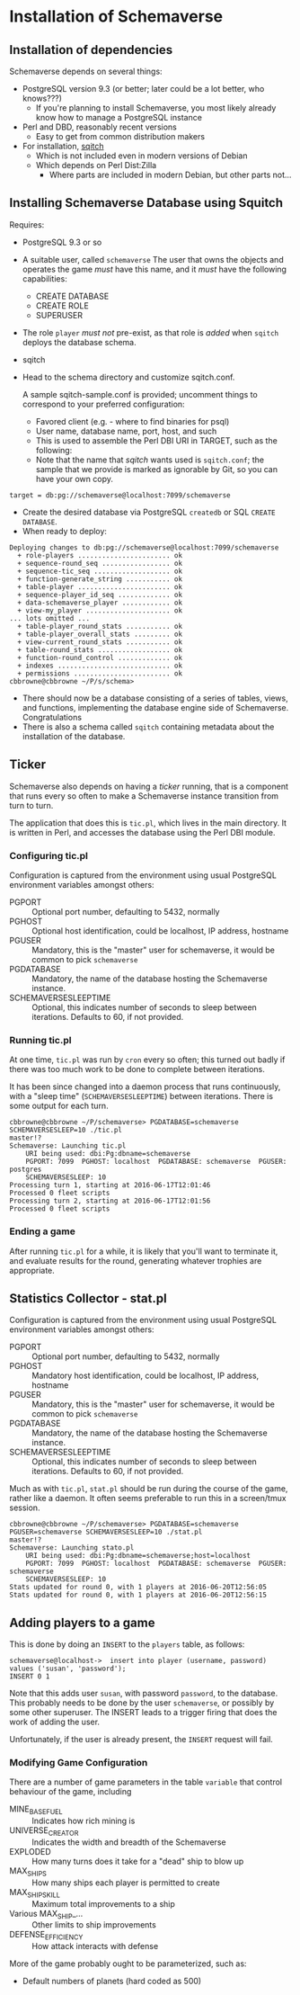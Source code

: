 * Installation of Schemaverse

** Installation of dependencies

  Schemaverse depends on several things:

  - PostgreSQL version 9.3 (or better; later could be a lot better, who knows???)
    - If you're planning to install Schemaverse, you most likely
      already know how to manage a PostgreSQL instance
  - Perl and DBD, reasonably recent versions
    - Easy to get from common distribution makers
  - For installation, [[https://github.com/theory/sqitch.git][sqitch]]
    - Which is not included even in modern versions of Debian
    - Which depends on Perl Dist:Zilla
      - Where parts are included in modern Debian, but other parts not...

** Installing Schemaverse Database using Squitch

  Requires:
   - PostgreSQL 9.3 or so
   - A suitable user, called ~schemaverse~ The user that owns the
     objects and operates the game /must/ have this name, and it
     /must/ have the following capabilities:
     - CREATE DATABASE
     - CREATE ROLE
     - SUPERUSER
   - The role ~player~ /must not/ pre-exist, as that role is /added/ when ~sqitch~ deploys the database schema.
   - sqitch
   - Head to the schema directory and customize sqitch.conf.  

     A sample sqitch-sample.conf is provided; uncomment things to
     correspond to your preferred configuration:
     - Favored client (e.g. - where to find binaries for psql)
     - User name, database name, port, host, and such
     - This is used to assemble the Perl DBI URI in TARGET, such as the following:
     - Note that the name that /sqitch/ wants used is ~sqitch.conf~;
       the sample that we provide is marked as ignorable by Git, so
       you can have your own copy.
#+BEGIN_EXAMPLE
      	target = db:pg://schemaverse@localhost:7099/schemaverse
#+END_EXAMPLE
   - Create the desired database via PostgreSQL ~createdb~ or SQL ~CREATE DATABASE~.
   - When ready to deploy:
#+BEGIN_EXAMPLE
Deploying changes to db:pg://schemaverse@localhost:7099/schemaverse
  + role-players ....................... ok
  + sequence-round_seq ................. ok
  + sequence-tic_seq ................... ok
  + function-generate_string ........... ok
  + table-player ....................... ok
  + sequence-player_id_seq ............. ok
  + data-schemaverse_player ............ ok
  + view-my_player ..................... ok
... lots omitted ...
  + table-player_round_stats ........... ok
  + table-player_overall_stats ......... ok
  + view-current_round_stats ........... ok
  + table-round_stats .................. ok
  + function-round_control ............. ok
  + indexes ............................ ok
  + permissions ........................ ok
cbbrowne@cbbrowne ~/P/s/schema>
#+END_EXAMPLE
   - There should now be a database consisting of a series of tables,
     views, and functions, implementing the database engine side of
     Schemaverse.  Congratulations
   - There is also a schema called ~sqitch~ containing metadata about the installation of the database.

** Ticker

  Schemaverse also depends on having a /ticker/ running, that is a
  component that runs every so often to make a Schemaverse instance
  transition from turn to turn.

  The application that does this is ~tic.pl~, which lives in the main
  directory.  It is written in Perl, and accesses the database using
  the Perl DBI module.

*** Configuring tic.pl

Configuration is captured from the environment using usual PostgreSQL
environment variables amongst others:

  - PGPORT :: Optional port number, defaulting to 5432, normally
  - PGHOST :: Optional host identification, could be localhost, IP address, hostname
  - PGUSER :: Mandatory, this is the "master" user for schemaverse, it would be common to pick ~schemaverse~
  - PGDATABASE :: Mandatory, the name of the database hosting the Schemaverse instance.
  - SCHEMAVERSESLEEPTIME :: Optional, this indicates number of seconds to sleep between iterations.  Defaults to 60, if not provided.

*** Running tic.pl

At one time, ~tic.pl~ was run by ~cron~ every so often; this turned
out badly if there was too much work to be done to complete between
iterations.  

It has been since changed into a daemon process that runs
continuously, with a "sleep time" (~SCHEMAVERSESLEEPTIME~) between
iterations.  There is some output for each turn.

#+BEGIN_EXAMPLE
cbbrowne@cbbrowne ~/P/schemaverse> PGDATABASE=schemaverse SCHEMAVERSESLEEP=10 ./tic.pl                                                                                                                                                                                                                                master!?
Schemaverse: Launching tic.pl
    URI being used: dbi:Pg:dbname=schemaverse
    PGPORT: 7099  PGHOST: localhost  PGDATABASE: schemaverse  PGUSER: postgres
    SCHEMAVERSESLEEP: 10 
Processing turn 1, starting at 2016-06-17T12:01:46
Processed 0 fleet scripts
Processing turn 2, starting at 2016-06-17T12:01:56
Processed 0 fleet scripts
#+END_EXAMPLE

*** Ending a game

After running ~tic.pl~ for a while, it is likely that you'll want to
terminate it, and evaluate results for the round, generating whatever
trophies are appropriate.

** Statistics Collector - stat.pl

Configuration is captured from the environment using usual PostgreSQL
environment variables amongst others:

  - PGPORT :: Optional port number, defaulting to 5432, normally
  - PGHOST :: Mandatory host identification, could be localhost, IP address, hostname
  - PGUSER :: Mandatory, this is the "master" user for schemaverse, it would be common to pick ~schemaverse~
  - PGDATABASE :: Mandatory, the name of the database hosting the Schemaverse instance.
  - SCHEMAVERSESLEEPTIME :: Optional, this indicates number of seconds to sleep between iterations.  Defaults to 60, if not provided.

Much as with ~tic.pl~, ~stat.pl~ should be run during the course of
the game, rather like a daemon.  It often seems preferable to run this
in a screen/tmux session.

#+BEGIN_EXAMPLE
cbbrowne@cbbrowne ~/P/schemaverse> PGDATABASE=schemaverse PGUSER=schemaverse SCHEMAVERSESLEEP=10 ./stat.pl                                                                                                                                                                                                            master!?
Schemaverse: Launching stato.pl
    URI being used: dbi:Pg:dbname=schemaverse;host=localhost
    PGPORT: 7099  PGHOST: localhost  PGDATABASE: schemaverse  PGUSER: schemaverse
    SCHEMAVERSESLEEP: 10 
Stats updated for round 0, with 1 players at 2016-06-20T12:56:05
Stats updated for round 0, with 1 players at 2016-06-20T12:56:15
#+END_EXAMPLE


** Adding players to a game

This is done by doing an ~INSERT~ to the ~players~ table, as follows:

#+BEGIN_EXAMPLE
schemaverse@localhost->  insert into player (username, password) values ('susan', 'password');
INSERT 0 1
#+END_EXAMPLE

Note that this adds user ~susan~, with password ~password~, to the
database.  This probably needs to be done by the user ~schemaverse~,
or possibly by some other superuser.  The INSERT leads to a trigger
firing that does the work of adding the user.

Unfortunately, if the user is already present, the ~INSERT~ request
will fail.

*** Modifying Game Configuration

There are a number of game parameters in the table ~variable~ that
control behaviour of the game, including

  - MINE_BASE_FUEL :: Indicates how rich mining is
  - UNIVERSE_CREATOR :: Indicates the width and breadth of the Schemaverse
  - EXPLODED :: How many turns does it take for a "dead" ship to blow up
  - MAX_SHIPS :: How many ships each player is permitted to create
  - MAX_SHIP_SKILL :: Maximum total improvements  to a ship
  - Various MAX_SHIP_... :: Other limits to ship improvements
  - DEFENSE_EFFICIENCY :: How attack interacts with defense

More of the game probably ought to be parameterized, such as:
  - Default numbers of planets (hard coded as 500)
